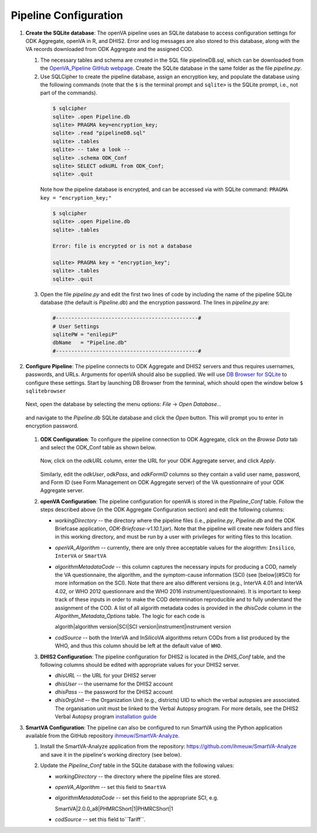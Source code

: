 Pipeline Configuration
======================

#. **Create the SQLite database**: The openVA pipeline uses an SQLite database to access configuration settings for ODK Aggregate, openVA in R,
   and DHIS2. Error and log messages are also stored to this database, along with the VA records downloaded from ODK Aggregate and
   the assigned COD.

   #. The necessary tables and schema are created in the SQL file pipelineDB.sql, which can be downloaded from the
      `OpenVA_Pipeline GitHub webpage <https://github.com/D4H-CRVS/OpenVA_Pipeline/pipelineDB.sql>`_.  Create the SQLite database in the
      same folder as the file *pipeline.py*.

   #. Use SQLCipher to create the pipeline database, assign an encryption key, and populate the database using the following commands
      (note that the ``$`` is the terminal prompt and ``sqlite>`` is the SQLite prompt, i.e., not part of the commands).

    .. code:: bash

       $ sqlcipher
       sqlite> .open Pipeline.db
       sqlite> PRAGMA key=encryption_key;
       sqlite> .read "pipelineDB.sql"
       sqlite> .tables
       sqlite> -- take a look --
       sqlite> .schema ODK_Conf
       sqlite> SELECT odkURL from ODK_Conf;
       sqlite> .quit

    Note how the pipeline database is encrypted, and can be accessed via with SQLite command: ``PRAGMA key = "encryption_key;"``

    .. code:: bash

       $ sqlcipher
       sqlite> .open Pipeline.db
       sqlite> .tables

       Error: file is encrypted or is not a database

       sqlite> PRAGMA key = "encryption_key";
       sqlite> .tables
       sqlite> .quit

   3. Open the file *pipeline.py* and edit the first two lines of code by including the name of the pipeline SQLite database (the default
      is *Pipeline.db*) and the encryption password.  The lines in *pipeline.py* are:

    .. code:: python

       #----------------------------------------------#
       # User Settings
       sqlitePW = "enilepiP"
       dbName   = "Pipeline.db"
       #----------------------------------------------#

#. **Configure Pipeline**: The pipeline connects to ODK Aggregate and DHIS2 servers and thus requires usernames, passwords, and URLs.
   Arguments for openVA should also be supplied. We will use
   `DB Browser for SQLite <https://github.com/sqlitebrowser/sqlitebrowser/blob/master/BUILDING.md>`_ to configure these settings. Start
   by launching DB Browser from the terminal, which should open the window below ``$ sqlitebrowser``


      .. image:: Screenshots/dbBrowser.png

   Next, open the database by selecting the menu options: *File* -> *Open Database...*


      .. image:: Screenshots/dbBrowser_open.png

   and navigate to the *Pipeline.db* SQLite database and click the *Open* button.  This will prompt you to enter in encryption password.


      .. image:: Screenshots/dbBrowser_encryption.png
    
   #. **ODK Configuration**: To configure the pipeline connection to ODK Aggregate, click on the *Browse Data* tab and select the
      ODK\_Conf table as shown below.

         .. image:: Screenshots/dbBrowser_browseData.png


         .. image:: Screenshots/dbBrowser_odk.png

      Now, click on the *odkURL* column, enter the URL for your ODK Aggregate server, and click *Apply*.


         .. image:: Screenshots/dbBrowser_odkURLApply.png

      Similarly, edit the *odkUser*, *odkPass*, and *odkFormID* columns so they contain a valid user name, password, and Form ID
      (see Form Management on ODK Aggregate server) of the VA questionnaire of your ODK Aggregate server.

   #. **openVA Configuration**: The pipeline configuration for openVA is stored in the *Pipeline\_Conf* table. Follow the steps described
      above (in the ODK Aggregate Configuration section) and edit the following columns:

      * *workingDirectory* -- the directory where the pipeline files (i.e., *pipeline.py*, *Pipeline.db* and the ODK Briefcase
        application, *ODK-Briefcase-v1.10.1.jar*).  Note that the pipeline will create new folders and files in this working directory,
        and must be run by a user with privileges for writing files to this location.   

      * *openVA\_Algorithm* -- currently, there are only three acceptable values for the alogrithm: ``Insilico``, ``InterVA`` or ``SmartVA``

      * *algorithmMetadataCode* -- this column captures the necessary inputs for producing a COD, namely the VA questionnaire, the
        algorithm, and the symptom-cause information (SCI) (see [below](#SCI) for more information on the SCI).  Note that there are also
        different versions (e.g., InterVA 4.01 and InterVA 4.02, or WHO 2012 questionnare and the WHO 2016 instrument/questionnaire).  It is
        important to keep track of these inputs in order to make the COD determination reproducible and to fully understand the assignment
        of the COD.  A list of all algorith metadata codes is provided in the *dhisCode* column in the *Algorithm\_Metadata\_Options* table.
        The logic for each code is

        algorith|algorithm version|SCI|SCI version|instrument|instrument version

      * *codSource* -- both the InterVA and InSilicoVA algorithms return CODs from a list produced by the WHO, and thus this column should
        be left at the default value of ``WHO``.

   #. **DHIS2 Configuration**: The pipeline configuration for DHIS2 is located in the *DHIS\_Conf* table, and the following columns should
      be edited with appropriate values for your DHIS2 server.

      * *dhisURL* --  the URL for your DHIS2 server 
      * *dhisUser* -- the username for the DHIS2 account
      * *dhisPass* -- the password for the DHIS2 account
      * *dhisOrgUnit* -- the Organization Unit (e.g., districts) UID to which the verbal autopsies are associated. The organisation unit
        must be linked to the Verbal Autopsy program.  For more details, see the DHIS2 Verbal Autopsy program
        `installation guide <https://github.com/SwissTPH/dhis2_va_draft/blob/master/docs/Installation.md>`_

#. **SmartVA Configuration**: The pipeline can also be configured to run SmartVA using the Python application available from the GitHub repository `ihmeuw/SmartVA-Analyze <https://github.com/ihmeuw/SmartVA-Analyze>`_.

   #. Install the SmartVA-Analyze application from the repository: `https://github.com/ihmeuw/SmartVA-Analyze <https://github.com/ihmeuw/SmartVA-Analyze>`_ and save it in the pipeline's working directory (see below).
   
   #. Update the *Pipeline\_Conf* table in the SQLite database with the following values:

      * *workingDirectory* -- the directory where the pipeline files are stored.

      * *openVA\_Algorithm* -- set this field to ``SmartVA``

      * *algorithmMetadataCode* -- set this field to the appropriate SCI, e.g.
      
        SmartVA|2.0.0_a8|PHMRCShort|1|PHMRCShort|1

      * *codSource* -- set this field to``Tariff``.
